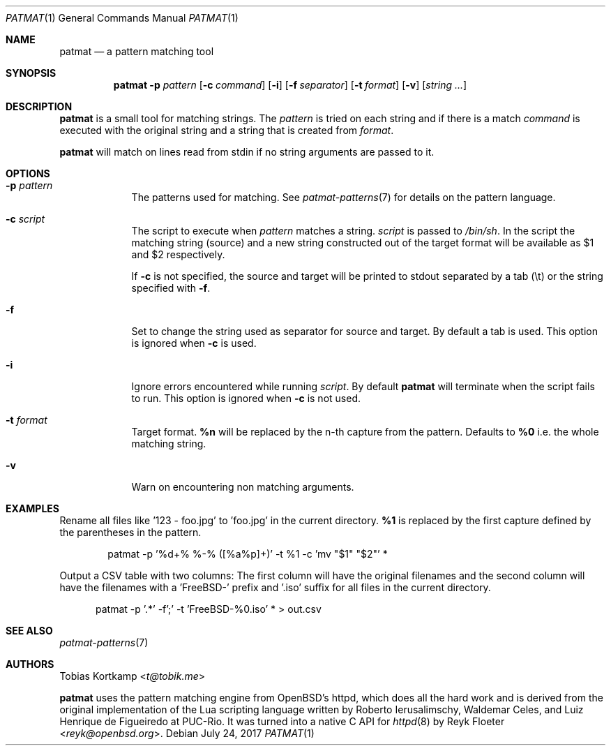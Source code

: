 .\"
.\" Copyright (c) 2015-2017 Tobias Kortkamp <t@tobik.me>
.\"
.\" Permission to use, copy, modify, and/or distribute this software for any
.\" purpose with or without fee is hereby granted, provided that the above
.\" copyright notice and this permission notice appear in all copies.
.\"
.\" THE SOFTWARE IS PROVIDED "AS IS" AND THE AUTHOR DISCLAIMS ALL WARRANTIES
.\" WITH REGARD TO THIS SOFTWARE INCLUDING ALL IMPLIED WARRANTIES OF
.\" MERCHANTABILITY AND FITNESS. IN NO EVENT SHALL THE AUTHOR BE LIABLE FOR ANY
.\" SPECIAL, DIRECT, INDIRECT, OR CONSEQUENTIAL DAMAGES OR ANY DAMAGES
.\" WHATSOEVER RESULTING FROM LOSS OF USE, DATA OR PROFITS, WHETHER IN AN ACTION
.\" OF CONTRACT, NEGLIGENCE OR OTHER TORTIOUS ACTION, ARISING OUT OF OR IN
.\" CONNECTION WITH THE USE OR PERFORMANCE OF THIS SOFTWARE.
.\"
.Dd July 24, 2017
.Dt PATMAT 1
.Os
.Sh NAME
.Nm patmat
.Nd "a pattern matching tool"
.Sh SYNOPSIS
.Nm
.Fl p Ar pattern
.Op Fl c Ar command
.Op Fl i
.Op Fl f Ar separator
.Op Fl t Ar format
.Op Fl v
.Op Ar string ...
.Sh DESCRIPTION
.Nm
is a small tool for matching strings.
The
.Ar pattern
is tried on each string and if there is a match
.Ar command
is executed with the original string and a string that is created from
.Ar format .
.Pp
.Nm
will match on lines read from stdin if no string arguments are passed
to it.
.Sh OPTIONS
.Bl -tag -width ".Cm command"
.It Fl p Ar pattern
The patterns used for matching.
See
.Xr patmat-patterns 7
for details on the
pattern language.
.It Fl c Ar script
The script to execute when
.Ar pattern
matches a string.
.Ar script
is passed to
.Pa /bin/sh .
In the script the matching string (source) and a new string
constructed out of the target format will be available as $1 and $2
respectively.
.Pp
If
.Fl c
is not specified, the source and target will be printed to stdout
separated by a tab (\\t) or the string specified with
.Fl f .
.It Fl f
Set to change the string used as separator for source and target.
By default a tab is used.  This option is ignored when
.Fl c
is used.
.It Fl i
Ignore errors encountered while running
.Ar script .
By default
.Nm
will terminate when the script fails to run.
This option is ignored when
.Fl c
is not used.
.It Fl t Ar format
Target format.
\fB%n\fP will be replaced by the n-th capture from the pattern.
Defaults to \fB%0\fP i.e. the whole matching string.
.It Fl v
Warn on encountering non matching arguments.
.El
.Sh EXAMPLES
Rename all files like '123 - foo.jpg' to 'foo.jpg' in the current
directory.  \fB%1\fP is replaced by the first capture defined by the
parentheses in the pattern.
.Bd -literal -offset indent
patmat -p '%d+% %-% ([%a%p]+)' -t %1 -c 'mv "$1" "$2"' *
.Ed
.Pp
Output a CSV table with two columns: The first column will have the
original filenames and the second column will have the filenames with
a 'FreeBSD-' prefix and '.iso' suffix for all files in the current
directory.
.Bd -literal -offset ident
patmat -p '.*' -f';' -t 'FreeBSD-%0.iso' * > out.csv
.Ed
.Pp
.Sh SEE ALSO
.Xr patmat-patterns 7
.Sh AUTHORS
.An Tobias Kortkamp Aq Mt t@tobik.me
.Pp
.Nm
uses the pattern matching engine from OpenBSD's httpd, which does all
the hard work and is derived from the original implementation of the
Lua scripting language written by
.An -nosplit
.An Roberto Ierusalimschy ,
.An Waldemar Celes ,
and
.An Luiz Henrique de Figueiredo
at PUC-Rio.
It was turned into a native C API for
.Xr httpd 8
by
.An Reyk Floeter Aq Mt reyk@openbsd.org .
